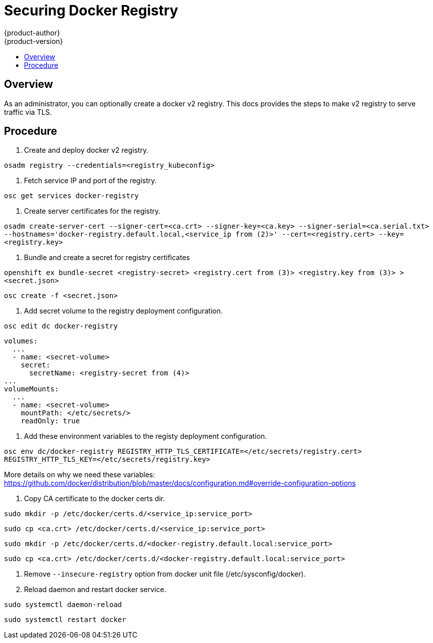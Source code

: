 = Securing Docker Registry
{product-author}
{product-version}
:data-uri:
:icons:
:experimental:
:toc: macro
:toc-title:

toc::[]

== Overview
As an administrator, you can optionally create a docker v2 registry.
This docs provides the steps to make v2 registry to serve traffic via TLS.

== Procedure
1. Create and deploy docker v2 registry.

`osadm registry --credentials=<registry_kubeconfig>`

2. Fetch service IP and port of the registry.

`osc get services docker-registry`

3. Create server certificates for the registry.

`osadm create-server-cert --signer-cert=<ca.crt> --signer-key=<ca.key> --signer-serial=<ca.serial.txt> --hostnames='docker-registry.default.local,<service_ip from (2)>' --cert=<registry.cert> --key=<registry.key>`

4. Bundle and create a secret for registry certificates

`openshift ex bundle-secret <registry-secret> <registry.cert from (3)> <registry.key from (3)> > <secret.json>`

`osc create -f <secret.json>`

5. Add secret volume to the registry deployment configuration.

`osc edit dc docker-registry`

----
volumes:
  ...
  - name: <secret-volume>
    secret:
      secretName: <registry-secret from (4)>
...
volumeMounts:
  ...
  - name: <secret-volume>
    mountPath: </etc/secrets/>
    readOnly: true
----

6. Add these environment variables to the registy deployment configuration.

`osc env dc/docker-registry REGISTRY_HTTP_TLS_CERTIFICATE=</etc/secrets/registry.cert> REGISTRY_HTTP_TLS_KEY=</etc/secrets/registry.key>`

More details on why we need these variables: https://github.com/docker/distribution/blob/master/docs/configuration.md#override-configuration-options

7. Copy CA certificate to the docker certs dir.

`sudo mkdir -p /etc/docker/certs.d/<service_ip:service_port>`

`sudo cp <ca.crt> /etc/docker/certs.d/<service_ip:service_port>`

`sudo mkdir -p /etc/docker/certs.d/<docker-registry.default.local:service_port>`

`sudo cp <ca.crt> /etc/docker/certs.d/<docker-registry.default.local:service_port>`

8. Remove `--insecure-registry` option from docker unit file (/etc/sysconfig/docker).

9. Reload daemon and restart docker service.

`sudo systemctl daemon-reload`

`sudo systemctl restart docker`
